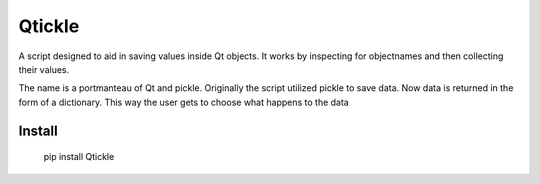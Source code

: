 =======
Qtickle
=======

A script designed to aid in saving values inside Qt objects.
It works by inspecting for objectnames and then collecting their
values.

The name is a portmanteau of Qt and pickle. Originally the script
utilized pickle to save data. Now data is returned in the form of
a dictionary. This way the user gets to choose what happens to the
data

Install
-------

    pip install Qtickle

